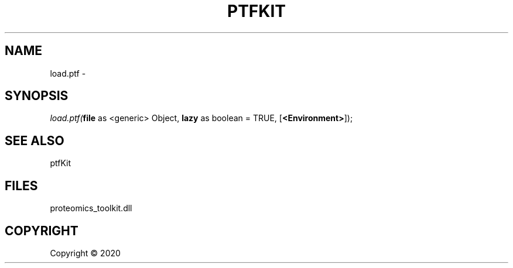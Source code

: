.\" man page create by R# package system.
.TH PTFKIT 1 2000-01-01 "load.ptf" "load.ptf"
.SH NAME
load.ptf \- 
.SH SYNOPSIS
\fIload.ptf(\fBfile\fR as <generic> Object, 
\fBlazy\fR as boolean = TRUE, 
[\fB<Environment>\fR]);\fR
.SH SEE ALSO
ptfKit
.SH FILES
.PP
proteomics_toolkit.dll
.PP
.SH COPYRIGHT
Copyright ©  2020
